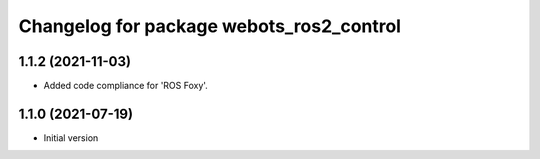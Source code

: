 ^^^^^^^^^^^^^^^^^^^^^^^^^^^^^^^^^^^^^^^^^^
Changelog for package webots_ros2_control
^^^^^^^^^^^^^^^^^^^^^^^^^^^^^^^^^^^^^^^^^^

1.1.2 (2021-11-03)
------------------
* Added code compliance for 'ROS Foxy'.

1.1.0 (2021-07-19)
------------------
* Initial version
